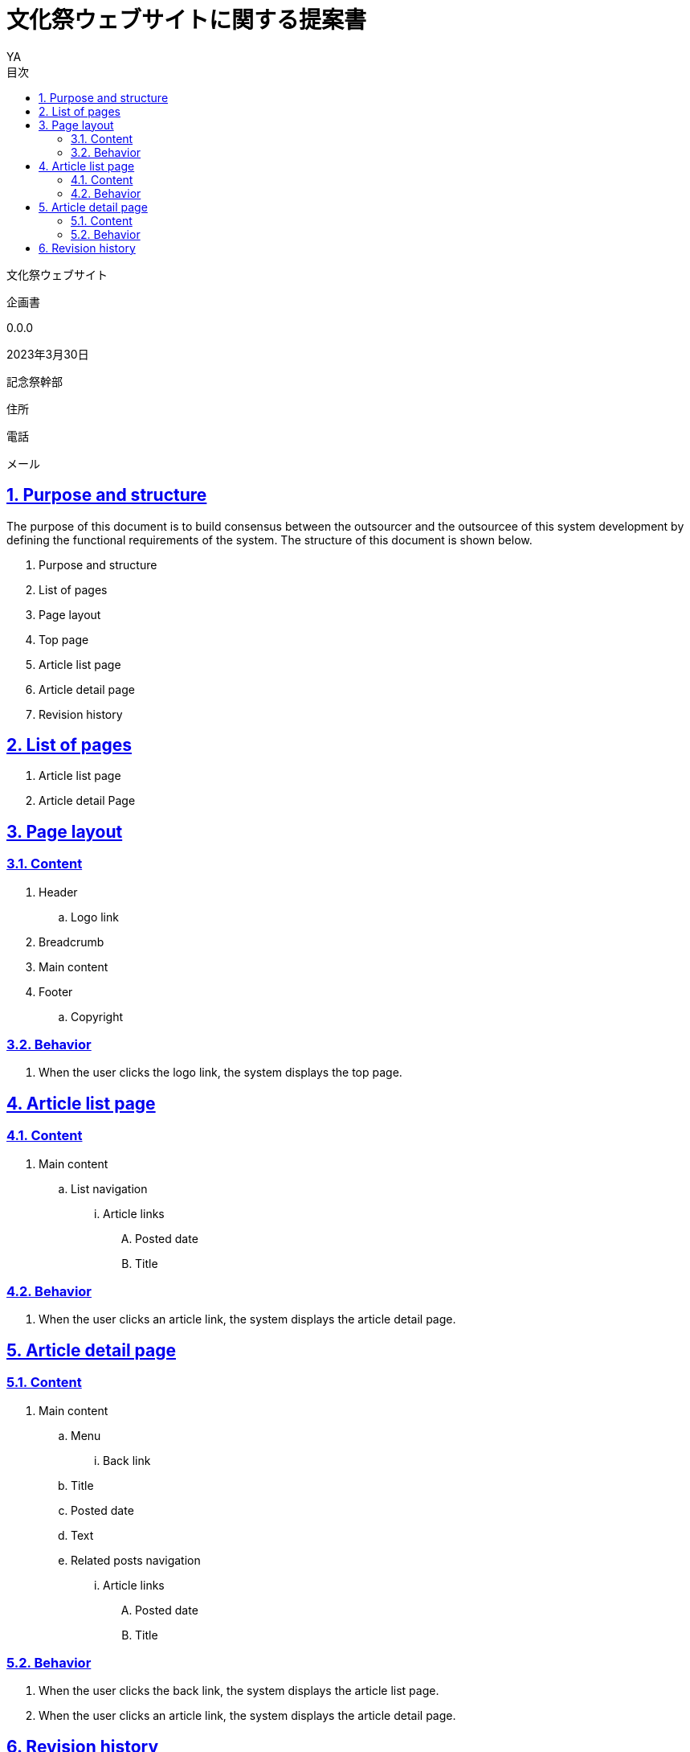 = 文化祭ウェブサイトに関する提案書
v0.0, 2023-03-30
// :homepage: 
:asciidoctor:
:backend: html5
:docname: = 文化祭ウェブサイトに関する提案書
:doctype: book
:lang: ja
:author: YA
:organization: 都立桜修館中等教育学校記念祭幹部
:toc: left
:toclevels: 3
:icons: font
:encoding: utf-8
:docinfo:
:sectanchors:
:sectlinks:
// 画像を埋め込み
:data-uri:
// 章番号を付けるか。属性を定義しておくだけで章番号が付けられる。
:sectnums:
// ソースコードをハイライトする。
:source-highlighter: highlightjs
// リソース周り(フルパス推奨なので実際はコマンドに記載)
:imagesdir: ./images
// :pdf-fontsdir: ./fonts
// :pdf-style: ./theme/book.yml
// 親テーマをasciidoctor-pdfの物を使うためコメントアウト
// :pdf-styledir: ./themes
// 各ラベルの日本語定義
:toc-title: 目次
:preface-title: はじめに
:appendix-caption: 付録
:caution-caption: 注意
:example-caption: 例
:figure-caption: 図
:important-caption: 重要
:last-update-label: 最終更新
:manname-title: 名前
:note-caption: 注記
// まえがきが勝手に出るので入れない
:preface-title:
:table-caption: 表
:tip-caption: ヒント
:toc-title: 目次
:untitled-label: 無題
:version-label: Ver.
:warning-caption: 警告
:listing-caption:
// 「Chapter.」を表示しないようにする。
:chapter-label: 
//--------
// :table-caption: Table
// :figure-caption: Figure
// = Requirements definition of Tech Blog System - Version 1.0 - 2022-04-21

[.cover-project]
文化祭ウェブサイト

[.cover-document]
企画書

[.cover-version]
0.0.0

[.cover-date]
2023年3月30日

[.cover-company]
記念祭幹部

[.cover-address]
住所

[.cover-tel]
電話

[.cover-email]
メール



== Purpose and structure

The purpose of this document is to build consensus between the outsourcer and the outsourcee of this system development by defining the functional requirements of the system. The structure of this document is shown below.

. Purpose and structure
. List of pages
. Page layout
. Top page
. Article list page
. Article detail page
. Revision history



== List of pages

. Article list page
. Article detail Page



== Page layout

=== Content

. Header
.. Logo link
. Breadcrumb
. Main content
. Footer
.. Copyright

=== Behavior

. When the user clicks the logo link, the system displays the top page.



== Article list page

=== Content

. Main content
.. List navigation
... Article links
.... Posted date
.... Title

=== Behavior

. When the user clicks an article link, the system displays the article detail page.


== Article detail page

=== Content

. Main content
.. Menu
... Back link
.. Title
.. Posted date
.. Text
.. Related posts navigation
... Article links
.... Posted date
.... Title

=== Behavior

. When the user clicks the back link, the system displays the article list page.
. When the user clicks an article link, the system displays the article detail page.



== Revision history

The revision history of this document is shown in the table below.

.Revision history
[cols="1,3,3,2"]
|===
| Version | Date | Comment | Author

| 1.0 | April 21st, 2022 | The first edition | T. Susukida
|===


//-----------

// 画像サイズ
// ifdef::backend-html5[]
// :twoinches: width='144'
// :full-width: width='100%'
// :half-width: width='50%'
// :half-size:
// :thumbnail: width='60'
// endif::[]
// ifdef::backend-pdf[]
// :twoinches: pdfwidth='2in'
// :full-width: pdfwidth='100vw'
// :half-width: pdfwidth='50vw'
// :half-size: pdfwidth='50%'
// :thumbnail: pdfwidth='20mm'
// endif::[]
// ifdef::backend-docbook5[]
// :twoinches: width='50mm'
// :full-width: scaledwidth='100%'
// :half-width: scaledwidth='50%'
// :half-size: width='50%'
// :thumbnail: width='20mm'
// endif::[]


toc::[]
// ifdef::backend-html5[]
// PDF版はlink:pdf/output.pdf[こちら]
// endif::[]
// //
// [[記念祭の会計について]]
// == 記念祭の会計について
// include::part1.adoc[]

// <<<

// //
// [[配布金について]]
// == 配布金について
// include::part2.adoc[]

// <<<

// //
// [[食物仕入金について]]
// == 食物仕入金について
// include::part3.adoc[]

// <<<

// //
// [[失敗した事例集]]
// == 失敗した事例集
// include::part4.adoc[]
